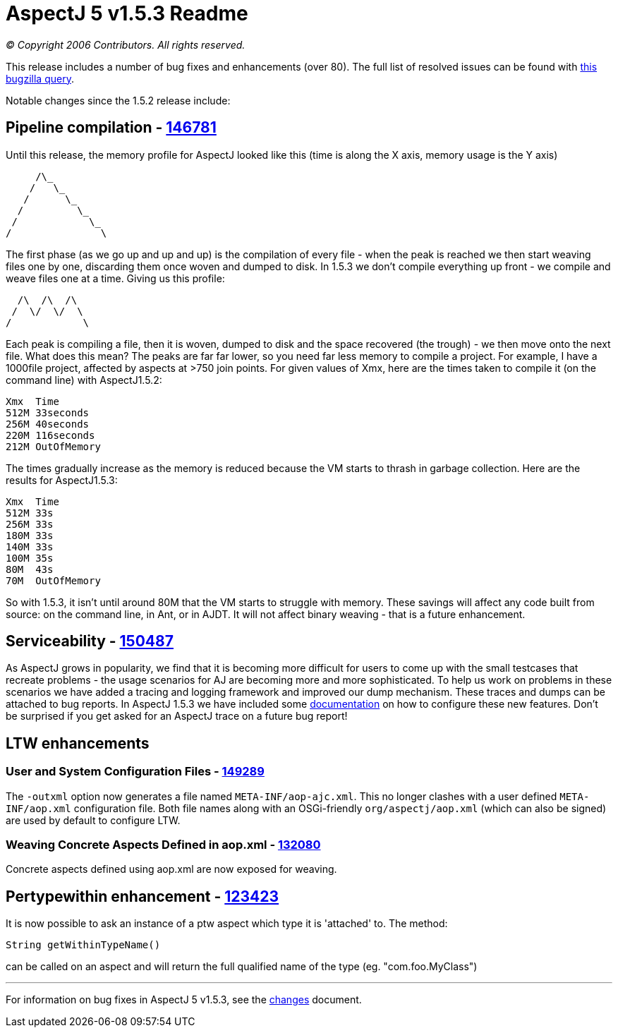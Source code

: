 = AspectJ 5 v1.5.3 Readme

_© Copyright 2006 Contributors. All rights reserved._

This release includes a number of bug fixes and enhancements (over 80).
The full list of resolved issues can be found with
https://bugs.eclipse.org/bugs/buglist.cgi?query_format=advanced&short_desc_type=allwordssubstr&short_desc=&product=AspectJ&target_milestone=1.5.3&long_desc_type=allwordssubstr&long_desc=&bug_file_loc_type=allwordssubstr&bug_file_loc=&status_whiteboard_type=allwordssubstr&status_whiteboard=&keywords_type=allwords&keywords=&bug_status=RESOLVED&bug_status=VERIFIED&bug_status=CLOSED&emailtype1=substring&email1=&emailtype2=substring&email2=&bugidtype=include&bug_id=&votes=&chfieldfrom=&chfieldto=Now&chfieldvalue=&cmdtype=doit&order=Reuse+same+sort+as+last+time&field0-0-0=noop&type0-0-0=noop&value0-0-0=[this
bugzilla query].

Notable changes since the 1.5.2 release include: +

== Pipeline compilation - https://bugs.eclipse.org/bugs/show_bug.cgi?id=146781[146781]

Until this release, the memory profile for AspectJ looked like this
(time is along the X axis, memory usage is the Y axis)

[source, text]
....
     /\_
    /   \_
   /      \_
  /         \_
 /            \_
/               \
....

The first phase (as we go up and up and up) is the compilation of every
file - when the peak is reached we then start weaving files one by one,
discarding them once woven and dumped to disk. In 1.5.3 we don't compile
everything up front - we compile and weave files one at a time. Giving
us this profile:

[source, text]
....
  /\  /\  /\
 /  \/  \/  \
/            \
....

Each peak is compiling a file, then it is woven, dumped to disk and the
space recovered (the trough) - we then move onto the next file. What
does this mean? The peaks are far far lower, so you need far less memory
to compile a project. For example, I have a 1000file project, affected
by aspects at >750 join points. For given values of Xmx, here are the
times taken to compile it (on the command line) with AspectJ1.5.2:

[source, text]
....
Xmx  Time
512M 33seconds
256M 40seconds
220M 116seconds
212M OutOfMemory
....

The times gradually increase as the memory is reduced because the VM
starts to thrash in garbage collection. Here are the results for
AspectJ1.5.3:

[source, text]
....
Xmx  Time
512M 33s
256M 33s
180M 33s
140M 33s
100M 35s
80M  43s
70M  OutOfMemory
....

So with 1.5.3, it isn't until around 80M that the VM starts to struggle
with memory. These savings will affect any code built from source: on
the command line, in Ant, or in AJDT. It will not affect binary weaving
- that is a future enhancement.

== Serviceability - https://bugs.eclipse.org/bugs/show_bug.cgi?id=150487[150487]

As AspectJ grows in popularity, we find that it is becoming more
difficult for users to come up with the small testcases that recreate
problems - the usage scenarios for AJ are becoming more and more
sophisticated. To help us work on problems in these scenarios we have
added a tracing and logging framework and improved our dump mechanism.
These traces and dumps can be attached to bug reports. In AspectJ 1.5.3
we have included some
https://www.eclipse.org/aspectj/doc/released/pdguide/index.html[documentation]
on how to configure these new features. Don't be surprised if you get
asked for an AspectJ trace on a future bug report!

== LTW enhancements

=== User and System Configuration Files - https://bugs.eclipse.org/bugs/show_bug.cgi?id=149289[149289]

The `-outxml` option now generates a file named `META-INF/aop-ajc.xml`.
This no longer clashes with a user defined `META-INF/aop.xml`
configuration file. Both file names along with an OSGi-friendly
`org/aspectj/aop.xml` (which can also be signed) are used by default to
configure LTW.

=== Weaving Concrete Aspects Defined in aop.xml - https://bugs.eclipse.org/bugs/show_bug.cgi?id=132080[132080]

Concrete aspects defined using aop.xml are now exposed for weaving.

== Pertypewithin enhancement - https://bugs.eclipse.org/bugs/show_bug.cgi?id=123423[123423]

It is now possible to ask an instance of a ptw aspect which type it is
'attached' to. The method:

[source, java]
....
String getWithinTypeName()
....

can be called on an aspect and will return the full qualified name of
the type (eg. "com.foo.MyClass")

'''''

For information on bug fixes in AspectJ 5 v1.5.3, see the
link:changes.html[changes] document.
